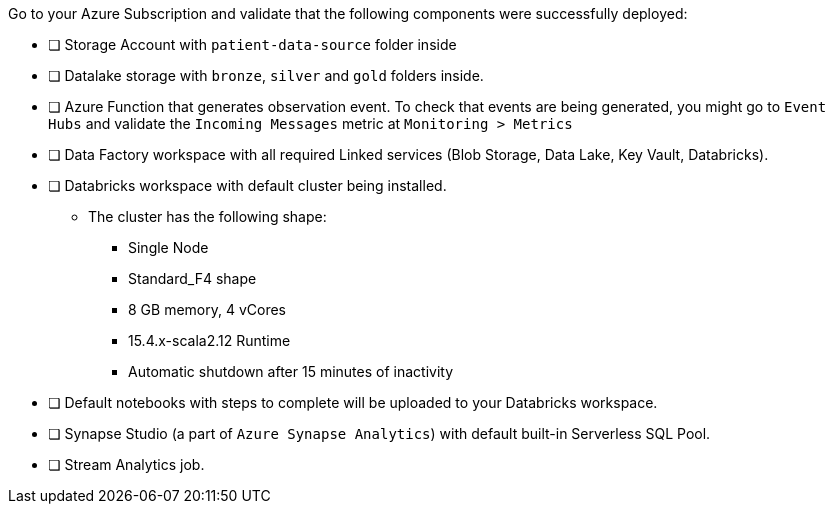 Go to your Azure Subscription and validate that the following components were successfully deployed:

- [ ] Storage Account with `patient-data-source` folder inside
- [ ] Datalake storage with `bronze`, `silver` and `gold` folders inside.
- [ ] Azure Function that generates observation event. To check that events are being generated, you might go to `Event Hubs` and validate the `Incoming Messages` metric at `Monitoring > Metrics`
- [ ] Data Factory workspace with all required Linked services (Blob Storage, Data Lake, Key Vault, Databricks).
- [ ] Databricks workspace with default cluster being installed. +
* The cluster has the following shape:

** Single Node
** Standard_F4 shape
** 8 GB memory, 4 vCores
** 15.4.x-scala2.12 Runtime
** Automatic shutdown after 15 minutes of inactivity

- [ ] Default notebooks with steps to complete will be uploaded to your Databricks workspace.
- [ ] Synapse Studio (a part of `Azure Synapse Analytics`) with default built-in Serverless SQL Pool.
- [ ] Stream Analytics job.